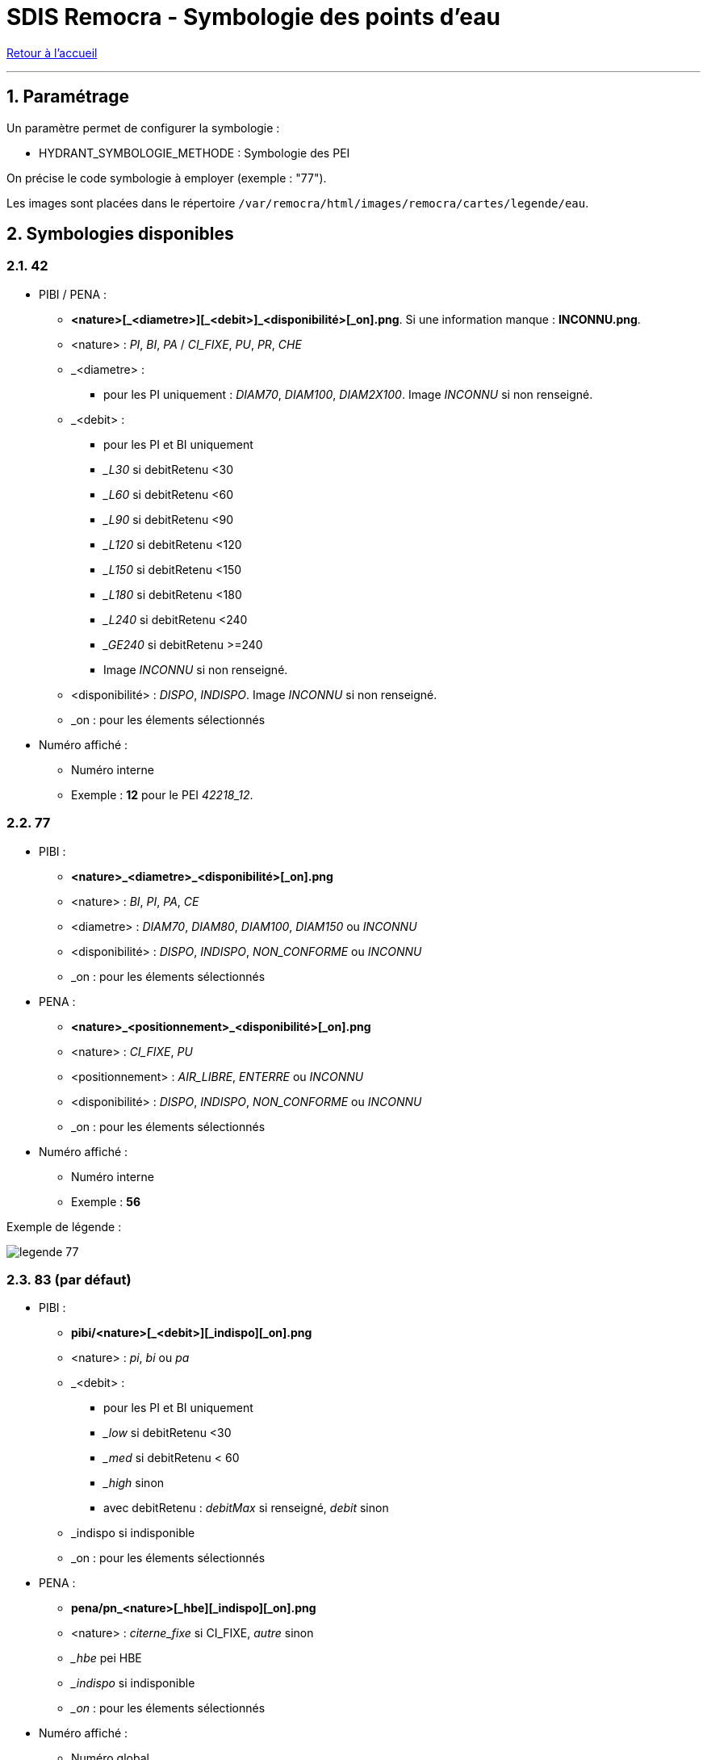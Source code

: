 = SDIS Remocra - Symbologie des points d'eau

ifdef::env-github,env-browser[:outfilesuffix: .adoc]

:experimental:
:icons: font
:imagesdir: ../images/pei

:toc:

:numbered:

link:../index{outfilesuffix}[Retour à l'accueil]

'''

== Paramétrage ==

Un paramètre permet de configurer la symbologie :

* HYDRANT_SYMBOLOGIE_METHODE : Symbologie des PEI

On précise le code symbologie à employer (exemple : "77").

Les images sont placées dans le répertoire ```/var/remocra/html/images/remocra/cartes/legende/eau```.



== Symbologies disponibles
=== 42 ===

* PIBI / PENA :
** *<nature>[\_<diametre>][_<debit>]_<disponibilité>[_on].png*. Si une information manque : *INCONNU.png*.
** <nature> : _PI_, _BI_, _PA_ / _CI_FIXE_, _PU_, _PR_, _CHE_
** _<diametre> :
*** pour les PI uniquement : _DIAM70_, _DIAM100_, _DIAM2X100_. Image _INCONNU_ si non renseigné.
** _<debit> :
*** pour les PI et BI uniquement
*** __L30_ si debitRetenu <30
*** __L60_ si debitRetenu <60
*** __L90_ si debitRetenu <90
*** __L120_ si debitRetenu <120
*** __L150_ si debitRetenu <150
*** __L180_ si debitRetenu <180
*** __L240_ si debitRetenu <240
*** __GE240_ si debitRetenu >=240
*** Image _INCONNU_ si non renseigné.
** <disponibilité> : _DISPO_, _INDISPO_. Image _INCONNU_ si non renseigné.
** _on : pour les élements sélectionnés

* Numéro affiché :
** Numéro interne
** Exemple : *12* pour le PEI _42218_12_.

=== 77 ===

* PIBI :
** *<nature>_<diametre>_<disponibilité>[_on].png*
** <nature> : _BI_, _PI_, _PA_, _CE_
** <diametre> : _DIAM70_, _DIAM80_, _DIAM100_, _DIAM150_ ou _INCONNU_
** <disponibilité> : _DISPO_, _INDISPO_, _NON_CONFORME_ ou _INCONNU_
** _on : pour les élements sélectionnés

* PENA :
** *<nature>_<positionnement>_<disponibilité>[_on].png*
** <nature> : _CI_FIXE_, _PU_
** <positionnement> : _AIR_LIBRE_, _ENTERRE_ ou _INCONNU_
** <disponibilité> : _DISPO_, _INDISPO_, _NON_CONFORME_ ou _INCONNU_
** _on : pour les élements sélectionnés

* Numéro affiché :
** Numéro interne
** Exemple : *56*

Exemple de légende :

image:legende_77.png[]

=== 83 (par défaut) ===

* PIBI :
** *pibi/<nature>[_<debit>][_indispo][_on].png*
** <nature> : _pi_, _bi_ ou _pa_
** _<debit> :
*** pour les PI et BI uniquement
*** __low_ si debitRetenu <30
*** __med_ si debitRetenu < 60
*** __high_ sinon
*** avec debitRetenu : _debitMax_ si renseigné, _debit_ sinon
** _indispo si indisponible
** _on : pour les élements sélectionnés

* PENA :
** *pena/pn_<nature>[_hbe][_indispo][_on].png*
** <nature> : _citerne_fixe_ si CI_FIXE, _autre_ sinon
** __hbe_ pei HBE
** __indispo_ si indisponible
** __on_ : pour les élements sélectionnés

* Numéro affiché :
** Numéro global
** Exemple : *PI TLN 12*

Exemple de légende :

image:legende_83.png[]

=== 89 ===

* PIBI et PENA :
** *<nature>_<disponibilité>[_on].png*
** <nature> : _BI_, _PI_, _CE_, _CI_FIXE_, _PU_, _PE_, _RE_, _CA_
** <disponibilité> : _DISPO_, _INDISPO_, _NON_CONFORME_ ou _INCONNU_
** _on : pour les élements sélectionnés

* Numéro affiché :
** Numéro global
** Exemple : *89387_164*
